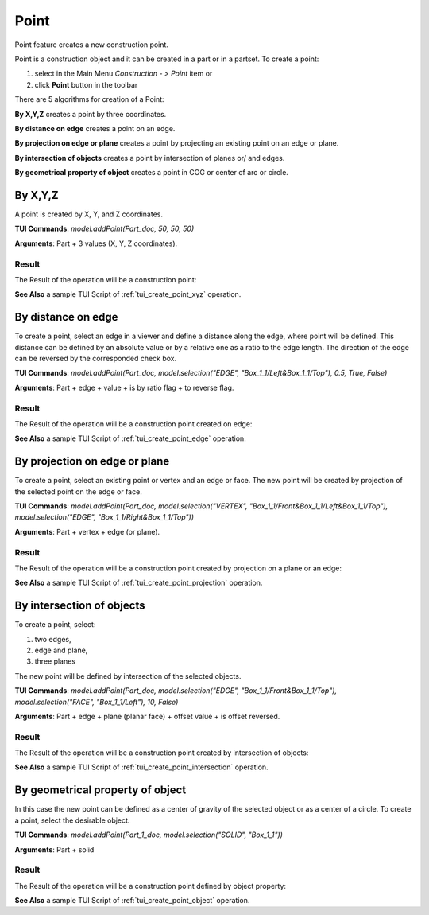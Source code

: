 .. _constructionPoint:

Point
=====

Point feature creates a new construction point.

Point is a construction object and it can be created in a part or in a partset. To create a point:

#. select in the Main Menu *Construction - > Point* item  or
#. click **Point** button in the toolbar

.. image:: images/point_button.png
  :align: center

.. centered::
  **Point** button

There are 5 algorithms for creation of a Point:

.. image:: images/point_by_xyz_32x32.png
   :align: left
**By X,Y,Z** creates a point by three coordinates.

.. image:: images/point_by_distance_on_edge_32x32.png
   :align: left
**By distance on edge** creates a point on an edge.

.. image:: images/point_by_projection_32x32.png
   :align: left
**By projection on edge or plane** creates a point by projecting an existing point on an edge or plane.

.. image:: images/point_by_intersection_32x32.png
   :align: left
**By intersection of objects** creates a point by intersection of planes or/ and edges.

.. image:: images/point_by_geometrical_property_32x32.png
   :align: left
**By geometrical property of object** creates a point in COG or center of arc or circle.

By X,Y,Z
--------

.. image:: images/Point1.png
   :align: center
	
.. centered::
   **By X,Y,Z coordinates**

A point is created by X, Y, and Z coordinates.

**TUI Commands**: *model.addPoint(Part_doc, 50, 50, 50)*

**Arguments**: Part + 3 values (X, Y, Z coordinates).

Result
""""""

The Result of the operation will be a construction point:

.. image:: images/CreatePoint1.png
	   :align: center

.. centered::
   **Point by coordinates**

**See Also** a sample TUI Script of :ref:`tui_create_point_xyz` operation.

By distance on edge
-------------------

.. image:: images/Point2.png
   :align: center
	
.. centered::
   **Along an edge**

To create a point, select an edge in a viewer and define a distance along the edge, where point will be defined. This distance can be defined by an absolute value or by a relative one as a ratio to the edge length. The direction of the edge can be reversed by the corresponded check box.

**TUI Commands**: *model.addPoint(Part_doc, model.selection("EDGE", "Box_1_1/Left&Box_1_1/Top"), 0.5, True, False)*

**Arguments**: Part + edge + value + is by ratio flag + to reverse flag.

Result
""""""

The Result of the operation will be a construction point created on edge:

.. image:: images/CreatePoint2.png
	   :align: center

.. centered::
   **Point created on edge**

**See Also** a sample TUI Script of :ref:`tui_create_point_edge` operation.

By projection on edge or plane
------------------------------

.. image:: images/Point3.png
   :align: center
	
.. centered::
   **By projection**

To create a point, select an existing point or vertex and an edge or face. The new point will be created by projection of the selected point on the edge or face.

**TUI Commands**: *model.addPoint(Part_doc, model.selection("VERTEX", "Box_1_1/Front&Box_1_1/Left&Box_1_1/Top"), model.selection("EDGE", "Box_1_1/Right&Box_1_1/Top"))*

**Arguments**: Part + vertex + edge (or plane).

Result
""""""

The Result of the operation will be a construction point created by projection on a plane or an edge:

.. image:: images/CreatePoint3.png
	   :align: center

.. centered::
   **Point created by projection on a plane**

**See Also** a sample TUI Script of :ref:`tui_create_point_projection` operation.

By intersection of objects
--------------------------

.. image:: images/Point4.png
   :align: center
	
.. centered::
   **Intersection of objects**

To create a point, select:

#. two edges,
#. edge and plane,
#. three planes

The new point will be defined by intersection of the selected objects.

**TUI Commands**: *model.addPoint(Part_doc, model.selection("EDGE", "Box_1_1/Front&Box_1_1/Top"), model.selection("FACE", "Box_1_1/Left"), 10, False)*

**Arguments**: Part + edge + plane (planar face) + offset value + is offset reversed.

Result
""""""

The Result of the operation will be a construction point created by intersection of objects:

.. image:: images/CreatePoint4.png
	   :align: center

.. centered::
   **Point created by intersection of axis**

**See Also** a sample TUI Script of :ref:`tui_create_point_intersection` operation.

By geometrical property of object
---------------------------------

.. image:: images/Point5.png
   :align: center
	
.. centered::
   **By geometrical property**

In this case the new point can be defined as a center of gravity of the selected object or as a center of a circle. To create a point, select the desirable object.

**TUI Commands**:  *model.addPoint(Part_1_doc, model.selection("SOLID", "Box_1_1"))*

**Arguments**: Part + solid

Result
""""""

The Result of the operation will be a construction point defined by object property:

.. image:: images/CreatePoint5.png
	   :align: center

.. centered::
   **Point created in COG of a cylinder**

**See Also** a sample TUI Script of :ref:`tui_create_point_object` operation.
